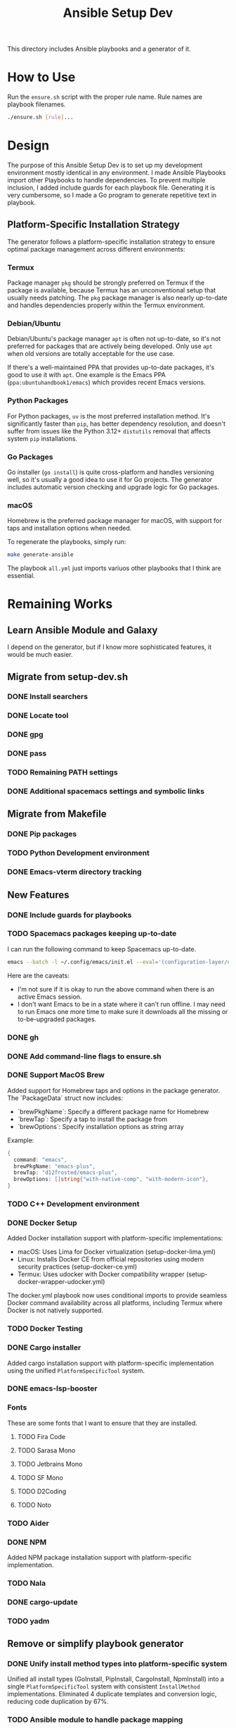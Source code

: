 #+TITLE: Ansible Setup Dev

This directory includes Ansible playbooks and a generator of it.

* How to Use

Run the =ensure.sh= script with the proper rule name. Rule names are playbook
filenames.

#+begin_src sh
  ./ensure.sh [rule]...
#+end_src

* Design
The purpose of this Ansible Setup Dev is to set up my development environment
mostly identical in any environment. I made Ansible Playbooks import other
Playbooks to handle dependencies. To prevent multiple inclusion, I added include
guards for each playbook file. Generating it is very cumbersome, so I made a Go
program to generate repetitive text in playbook.

** Platform-Specific Installation Strategy
The generator follows a platform-specific installation strategy to ensure optimal
package management across different environments:

*** Termux
Package manager =pkg= should be strongly preferred on Termux if the package is
available, because Termux has an unconventional setup that usually needs
patching. The =pkg= package manager is also nearly up-to-date and handles
dependencies properly within the Termux environment.

*** Debian/Ubuntu
Debian/Ubuntu's package manager =apt= is often not up-to-date, so it's not
preferred for packages that are actively being developed. Only use =apt= when
old versions are totally acceptable for the use case.

If there's a well-maintained PPA that provides up-to-date packages, it's good to
use it with =apt=. One example is the Emacs PPA (=ppa:ubuntuhandbook1/emacs=)
which provides recent Emacs versions.

*** Python Packages
For Python packages, =uv= is the most preferred installation method. It's
significantly faster than =pip=, has better dependency resolution, and doesn't
suffer from issues like the Python 3.12+ =distutils= removal that affects
system =pip= installations.

*** Go Packages
Go installer (=go install=) is quite cross-platform and handles versioning well,
so it's usually a good idea to use it for Go projects. The generator includes
automatic version checking and upgrade logic for Go packages.

*** macOS
Homebrew is the preferred package manager for macOS, with support for taps and
installation options when needed.

To regenerate the playbooks, simply run:
#+begin_src sh
  make generate-ansible
#+end_src

The playbook =all.yml= just imports variuos other playbooks that I think are
essential.

* Remaining Works
** Learn Ansible Module and Galaxy
I depend on the generator, but if I know more sophisticated features, it would
be much easier.

** Migrate from setup-dev.sh
*** DONE Install searchers
CLOSED: [2024-08-21 Wed 13:41]
*** DONE Locate tool
CLOSED: [2024-08-26 Mon 19:14]
*** DONE gpg
CLOSED: [2025-03-01 Sat 03:29]
*** DONE pass
CLOSED: [2025-03-08 Sat 14:42]
*** TODO Remaining PATH settings
*** DONE Additional spacemacs settings and symbolic links
CLOSED: [2025-03-08 Sat 14:40]

** Migrate from Makefile
*** DONE Pip packages
CLOSED: [2025-03-01 Sat 03:55]
*** TODO Python Development environment
*** DONE Emacs-vterm directory tracking
CLOSED: [2024-08-26 Mon 19:37]

** New Features
*** DONE Include guards for playbooks
*** TODO Spacemacs packages keeping up-to-date
I can run the following command to keep Spacemacs up-to-date.
#+begin_src sh
  emacs --batch -l ~/.config/emacs/init.el --eval='(configuration-layer/update-packages t)'
#+end_src

Here are the caveats:
- I'm not sure if it is okay to run the above command when there is an active
  Emacs session.
- I don't want Emacs to be in a state where it can't run offline. I may need to
  run Emacs one more time to make sure it downloads all the missing or
  to-be-upgraded packages.

*** DONE gh
CLOSED: [2024-08-21 Wed 13:27]
*** DONE Add command-line flags to ensure.sh
CLOSED: [2024-08-26 Mon 19:16]
*** DONE Support MacOS Brew
Added support for Homebrew taps and options in the package generator. The
`PackageData` struct now includes:
- `brewPkgName`: Specify a different package name for Homebrew
- `brewTap`: Specify a tap to install the package from
- `brewOptions`: Specify installation options as string array

Example:
#+begin_src go
  {
  	command: "emacs",
  	brewPkgName: "emacs-plus",
  	brewTap: "d12frosted/emacs-plus",
  	brewOptions: []string{"with-native-comp", "with-modern-icon"},
  }
#+end_src
*** TODO C++ Development environment
*** DONE Docker Setup
CLOSED: [2025-01-06 Mon]
Added Docker installation support with platform-specific implementations:
- macOS: Uses Lima for Docker virtualization (setup-docker-lima.yml)
- Linux: Installs Docker CE from official repositories using modern security practices (setup-docker-ce.yml)
- Termux: Uses udocker with Docker compatibility wrapper (setup-docker-wrapper-udocker.yml)

The docker.yml playbook now uses conditional imports to provide seamless Docker
command availability across all platforms, including Termux where Docker is not
natively supported.
*** TODO Docker Testing
*** DONE Cargo installer
CLOSED: [2025-03-02 Sun 00:03]
Added cargo installation support with platform-specific implementation using the
unified =PlatformSpecificTool= system.
*** DONE emacs-lsp-booster
CLOSED: [2025-03-07 Fri 17:20]
*** Fonts
These are some fonts that I want to ensure that they are installed.
**** TODO Fira Code
**** TODO Sarasa Mono
**** TODO Jetbrains Mono
**** TODO SF Mono
**** TODO D2Coding
**** TODO Noto
*** TODO Aider
*** DONE NPM
CLOSED: [2025-06-22 Sat]
Added NPM package installation support with platform-specific implementation.
*** TODO Nala
*** DONE cargo-update
CLOSED: [2025-03-02 Sun 00:03]
*** TODO yadm

** Remove or simplify playbook generator
*** DONE Unify install method types into platform-specific system
CLOSED: [2025-06-22 Sat]
Unified all install types (GoInstall, PipInstall, CargoInstall, NpmInstall) into
a single =PlatformSpecificTool= system with consistent =InstallMethod=
implementations. Eliminated 4 duplicate templates and conversion logic, reducing
code duplication by 67%.
*** TODO Ansible module to handle package mapping
*** TODO Ansible module to handle go installs instead of generated files

** Bleeding Edge
*** DONE Bleeding Edge Go
*** DONE Bleeding Edge Emacs
CLOSED: [2025-03-01 Sat 03:54]

** Other Issues
*** TODO Fix python3-notmuch2 on Termux

* Manual Playbooks
These files are playbooks not generated from =generate_packages.go=:

- all.yml
- bazel.yml
- cleanup-repo.yml
- e.yml
- gmi.yml
- go.yml
- golangci-lint.yml
- rustc.yml
- setup-bazel.yml
- setup-cargo.yml
- setup-cicd.yml
- setup-claude-privacy.yml
- setup-docker-ce.yml
- setup-docker-lima.yml
- setup-docker-wrapper-udocker.yml
- setup-emacs.yml
- setup-emacs-lsp-booster.yml
- setup-git.yml
- setup-gpg-agent.yml
- setup-gpg-keygen.yml
- setup-history.yml
- setup-kotex.yml
- setup-pass.yml
- setup-perplexity-mcp.yml
- setup-shell-profile.yml
- setup-spacemacs.yml
- setup-spacemacs-go.yml
- setup-ssh-key.yml
- setup-starship.yml
- setup-user-bin-directory.yml
- setup-user-config-directory.yml
- setup-user-go-bin-directory.yml
- setup-vibe-coding.yml
- setup-windsurf-rules.yml
- setup-z.yml
- spacemacs.yml
